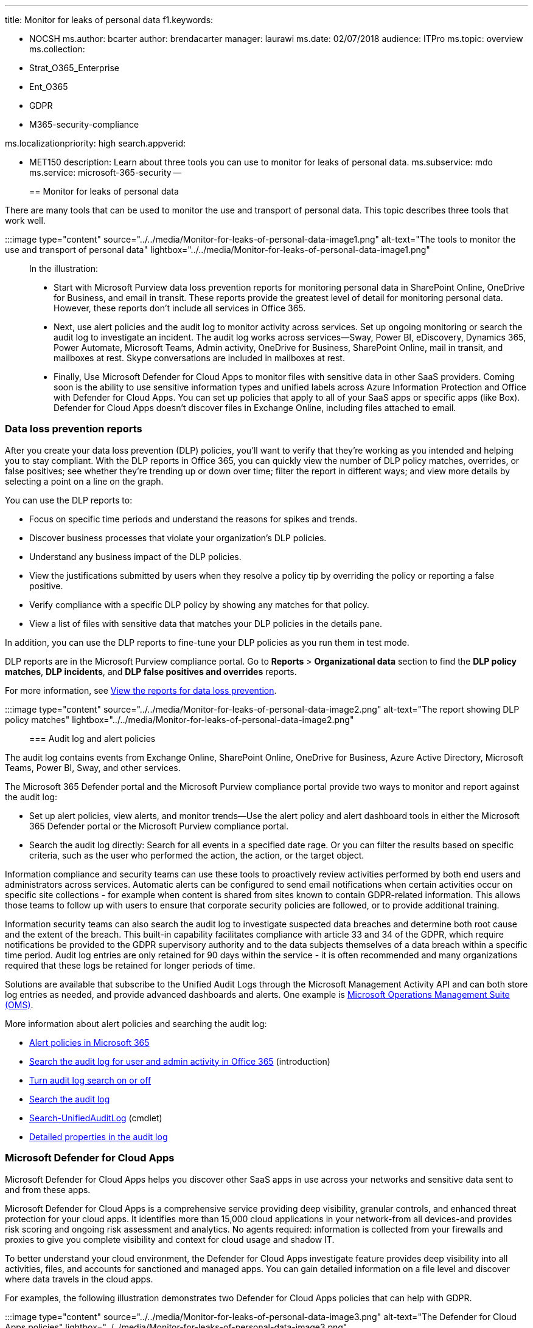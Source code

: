 '''

title: Monitor for leaks of personal data f1.keywords:

* NOCSH ms.author: bcarter author: brendacarter manager: laurawi ms.date: 02/07/2018 audience: ITPro ms.topic: overview ms.collection:
* Strat_O365_Enterprise
* Ent_O365
* GDPR
* M365-security-compliance

ms.localizationpriority: high search.appverid:

* MET150 description: Learn about three tools you can use to monitor for leaks of personal data.
ms.subservice: mdo ms.service: microsoft-365-security --
+
== Monitor for leaks of personal data

There are many tools that can be used to monitor the use and transport of personal data.
This topic describes three tools that work well.

:::image type="content" source="../../media/Monitor-for-leaks-of-personal-data-image1.png" alt-text="The tools to monitor the use and transport of personal data" lightbox="../../media/Monitor-for-leaks-of-personal-data-image1.png":::

In the illustration:

* Start with Microsoft Purview data loss prevention reports for monitoring personal data in SharePoint Online, OneDrive for Business, and email in transit.
These reports provide the greatest level of detail for monitoring personal data.
However, these reports don't include all services in Office 365.
* Next, use alert policies and the audit log to monitor activity across services.
Set up ongoing monitoring or search the audit log to investigate an incident.
The audit log works across services--Sway, Power BI, eDiscovery, Dynamics 365, Power Automate, Microsoft Teams, Admin activity, OneDrive for Business, SharePoint Online, mail in transit, and mailboxes at rest.
Skype conversations are included in mailboxes at rest.
* Finally, Use Microsoft Defender for Cloud Apps to monitor files with sensitive data in other SaaS providers.
Coming soon is the ability to use sensitive information types and unified labels across Azure Information Protection and Office with Defender for Cloud Apps.
You can set up policies that apply to all of your SaaS apps or specific apps (like Box).
Defender for Cloud Apps doesn't discover files in Exchange Online, including files attached to email.

=== Data loss prevention reports

After you create your data loss prevention (DLP) policies, you'll want to verify that they're working as you intended and helping you to stay compliant.
With the DLP reports in Office 365, you can quickly view the number of DLP policy matches, overrides, or false positives;
see whether they're trending up or down over time;
filter the report in different ways;
and view more details by selecting a point on a line on the graph.

You can use the DLP reports to:

* Focus on specific time periods and understand the reasons for spikes and trends.
* Discover business processes that violate your organization's DLP policies.
* Understand any business impact of the DLP policies.
* View the justifications submitted by users when they resolve a policy tip by overriding the policy or reporting a false positive.
* Verify compliance with a specific DLP policy by showing any matches for that policy.
* View a list of files with sensitive data that matches your DLP policies in the details pane.

In addition, you can use the DLP reports to fine-tune your DLP policies as you run them in test mode.

DLP reports are in the Microsoft Purview compliance portal.
Go to *Reports* > *Organizational data* section to find the *DLP policy matches*, *DLP incidents*, and *DLP false positives and overrides* reports.

For more information, see xref:../../compliance/view-the-dlp-reports.adoc[View the reports for data loss prevention].

:::image type="content" source="../../media/Monitor-for-leaks-of-personal-data-image2.png" alt-text="The report showing DLP policy matches" lightbox="../../media/Monitor-for-leaks-of-personal-data-image2.png":::

=== Audit log and alert policies

The audit log contains events from Exchange Online, SharePoint Online, OneDrive for Business, Azure Active Directory, Microsoft Teams, Power BI, Sway, and other services.

The Microsoft 365 Defender portal and the Microsoft Purview compliance portal provide two ways to monitor and report against the audit log:

* Set up alert policies, view alerts, and monitor trends--Use the alert policy and alert dashboard tools in either the Microsoft 365 Defender portal or the Microsoft Purview compliance portal.
* Search the audit log directly: Search for all events in a specified date rage.
Or you can filter the results based on specific criteria, such as the user who performed the action, the action, or the target object.

Information compliance and security teams can use these tools to proactively review activities performed by both end users and administrators across services.
Automatic alerts can be configured to send email notifications when certain activities occur on specific site collections - for example when content is shared from sites known to contain GDPR-related information.
This allows those teams to follow up with users to ensure that corporate security policies are followed, or to provide additional training.

Information security teams can also search the audit log to investigate suspected data breaches and determine both root cause and the extent of the breach.
This built-in capability facilitates compliance with article 33 and 34 of the GDPR, which require notifications be provided to the GDPR supervisory authority and to the data subjects themselves of a data breach within a specific time period.
Audit log entries are only retained for 90 days within the service - it is often recommended and many organizations required that these logs be retained for longer periods of time.

Solutions are available that subscribe to the Unified Audit Logs through the Microsoft Management Activity API and can both store log entries as needed, and provide advanced dashboards and alerts.
One example is link:/azure/operations-management-suite/oms-solution-office-365[Microsoft Operations Management Suite (OMS)].

More information about alert policies and searching the audit log:

* xref:../../compliance/alert-policies.adoc[Alert policies in Microsoft 365]
* xref:../../compliance/search-the-audit-log-in-security-and-compliance.adoc[Search the audit log for user and admin activity in Office 365] (introduction)
* xref:../../compliance/turn-audit-log-search-on-or-off.adoc[Turn audit log search on or off]
* xref:../../compliance/search-the-audit-log-in-security-and-compliance.adoc[Search the audit log]
* link:/powershell/module/exchange/search-unifiedauditlog[Search-UnifiedAuditLog] (cmdlet)
* xref:../../compliance/detailed-properties-in-the-office-365-audit-log.adoc[Detailed properties in the audit log]

=== Microsoft Defender for Cloud Apps

Microsoft Defender for Cloud Apps helps you discover other SaaS apps in use across your networks and sensitive data sent to and from these apps.

Microsoft Defender for Cloud Apps is a comprehensive service providing deep visibility, granular controls, and enhanced threat protection for your cloud apps.
It identifies more than 15,000 cloud applications in your network-from all devices-and provides risk scoring and ongoing risk assessment and analytics.
No agents required: information is collected from your firewalls and proxies to give you complete visibility and context for cloud usage and shadow IT.

To better understand your cloud environment, the Defender for Cloud Apps investigate feature provides deep visibility into all activities, files, and accounts for sanctioned and managed apps.
You can gain detailed information on a file level and discover where data travels in the cloud apps.

For examples, the following illustration demonstrates two Defender for Cloud Apps policies that can help with GDPR.

:::image type="content" source="../../media/Monitor-for-leaks-of-personal-data-image3.png" alt-text="The Defender for Cloud Apps policies" lightbox="../../media/Monitor-for-leaks-of-personal-data-image3.png":::

The first policy alerts when files with a predefined PII attribute or custom expression that you choose is shared outside the organization from the SaaS apps that you choose.

The second policy blocks downloads of files to any unmanaged device.
You choose the attributes within the files to look for and the SaaS apps you want the policy to apply to.

These attribute types are coming soon to Defender for Cloud Apps:

* Sensitive information types
* Unified labels across Microsoft 365 and Azure Information Protection

==== Defender for Cloud Apps dashboard

If you haven't yet started to use Defender for Cloud Apps, begin by starting it up.
To access Defender for Cloud Apps: https://portal.cloudappsecurity.com.

____
[!NOTE] Be sure to enable 'Automatically scan files for Azure Information Protection classification labels' (in General settings) when getting started with Defender for Cloud Apps or before you assign labels.
After setup, Defender for Cloud Apps does not scan existing files again until they are modified.
____

:::image type="content" source="../../media/Monitor-for-leaks-of-personal-data-image4.png" alt-text="The dashboard showing information about alerts" lightbox="../../media/Monitor-for-leaks-of-personal-data-image4.png":::

More information:

* link:/cloud-app-security/getting-started-with-cloud-app-security[Deploy Defender for Cloud Apps]
* https://www.microsoft.com/cloud-platform/cloud-app-security[More information about Microsoft Defender for Cloud Apps]
* link:/cloud-app-security/use-case-proxy-block-session-aad[Block downloads of sensitive information using the Microsoft Defender for Cloud Apps proxy]

=== Example file and activity policies to detect sharing of personal data

==== Detect sharing of files containing PII -- Credit card number

Alert when a file containing a credit card number is shared from an approved cloud app.

|===
| Control | Settings

| Policy type
| File policy

| Policy template
| No template

| Policy severity
| High

| Category
| DLP

| Filter settings
| Access level = Public (Internet), Public, External <p> App = <select apps> (use this setting if you want to limit monitoring to specific SaaS apps)

| Apply to
| All files, all owners

| Content inspection
| Includes files that match a present expression: All countries: Finance: Credit card number <p> Don't require relevant context: unchecked (this setting will match keywords as well as regex) <p> Includes files with at least 1 match <p> Unmask the last 4 characters of the violation: checked

| Alerts
| Create an alert for each matching file: checked <p> Daily alert limit: 1000 <p> Select an alert as email: checked <p> To: infosec@contoso.com

| Governance
| Microsoft OneDrive for Business <p> Make private: check Remove External Users <p> All other settings: unchecked <p> Microsoft SharePoint Online <p> Make private: check Remove External Users <p> All other settings: unchecked
|===

Similar policies:

* Detect sharing of Files containing PII - Email Address
* Detect sharing of Files containing PII - Passport Number

==== Detect Customer or HR Data in Box or OneDrive for Business

Alert when a file labeled as Customer Data or HR Data is uploaded to OneDrive for Business or Box.

Notes:

* Box monitoring requires a connector be configured using the API Connector SDK.
* This policy requires capabilities that are currently in private preview.

|===
| Control | Settings

| Policy type
| Activity policy

| Policy template
| No template

| Policy severity
| High

| Category
| Sharing Control

| Act on
| Single activity

| Filter settings
| Activity type = Upload File <p> App = Microsoft OneDrive for Business and Box <p> Classification Label (currently in private preview): Azure Information Protection = Customer Data, Human Resources--Salary Data, Human Resources--Employee Data

| Alerts
| Create an alert: checked <p> Daily alert limit: 1000 <p> Select an alert as email: checked <p> To: infosec@contoso.com

| Governance
| All apps <p> Put user in quarantine: check <p> All other settings: unchecked <p> Office 365 <p> Put user in quarantine: check <p> All other settings: unchecked
|===

Similar policies:

* Detect large downloads of Customer data or HR Data--Alert when a large number of files containing customer data or HR data have been detected being downloaded by a single user within a short period of time.
* Detect Sharing of Customer and HR Data--Alert when files containing Customer or HR Data are shared.
